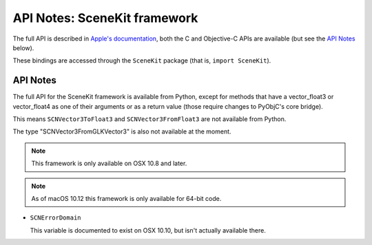 API Notes: SceneKit framework
=============================

The full API is described in `Apple's documentation`__, both
the C and Objective-C APIs are available (but see the `API Notes`_ below).

.. __: https://developer.apple.com/documentation/scenekit/?preferredLanguage=occ

These bindings are accessed through the ``SceneKit`` package (that is, ``import SceneKit``).


API Notes
---------

The full API for the SceneKit framework is available from Python, except for methods that have a
vector_float3 or vector_float4 as one of their arguments or as a return value (those require changes
to PyObjC's core bridge).

This means ``SCNVector3ToFloat3`` and ``SCNVector3FromFloat3`` are not available from Python.

The type "SCNVector3FromGLKVector3" is also not available at the moment.

.. note::

   This framework is only available on OSX 10.8 and later.

.. note::

   As of macOS 10.12 this framework is only available for 64-bit code.


* ``SCNErrorDomain``

  This variable is documented to exist on OSX 10.10, but isn't actually available there.
